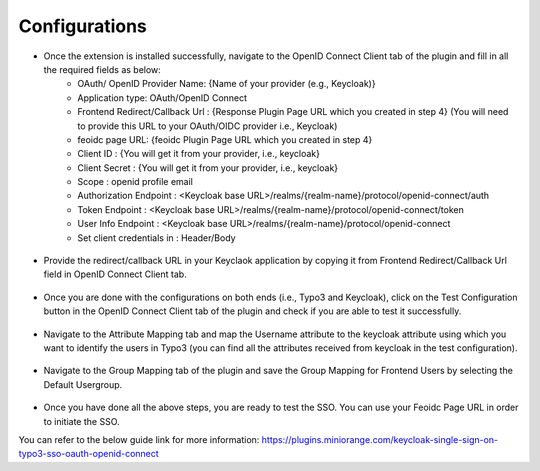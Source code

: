 Configurations
=============

* Once the extension is installed successfully, navigate to the OpenID Connect Client tab of the plugin and fill in all the required fields as below:
	- OAuth/ OpenID Provider Name: {Name of your provider (e.g., Keycloak)}
	- Application type: OAuth/OpenID Connect
	- Frontend Redirect/Callback Url : {Response Plugin Page URL which you created in step 4} (You will need to provide this URL to your
	  OAuth/OIDC provider i.e., Keycloak)
	- feoidc page URL: {feoidc Plugin Page URL which you created in step 4}
	- Client ID : {You will get it from your provider, i.e., keycloak}
	- Client Secret : {You will get it from your provider, i.e., keycloak}
	- Scope : openid profile email
	- Authorization Endpoint : <Keycloak base URL>/realms/{realm-name}/protocol/openid-connect/auth
	- Token Endpoint : <Keycloak base URL>/realms/{realm-name}/protocol/openid-connect/token
	- User Info Endpoint : <Keycloak base URL>/realms/{realm-name}/protocol/openid-connect
	- Set client credentials in : Header/Body

.. figure:: Images/configurations.png
   :alt: OpenID Connect Client Configurations

* Provide the redirect/callback URL in your Keyclaok application by copying it from Frontend Redirect/Callback Url field in OpenID Connect Client tab.
.. figure:: Images/callback.png
   :alt: Keycloak Callback/Redirect URL

* Once you are done with the configurations on both ends (i.e., Typo3 and Keycloak), click on the Test Configuration button in the OpenID Connect Client tab of the plugin and check if you are able to test it successfully.
.. figure:: Images/TestConfiguration.png
   :alt: Test Configuration Window

* Navigate to the Attribute Mapping tab and map the Username attribute to the keycloak attribute using which you want to identify the users in Typo3 (you can find all the attributes received from keycloak in the test configuration).
.. figure:: Images/AttributeMapping.png
   :alt: Attribute Mapping Settings

* Navigate to the Group Mapping tab of the plugin and save the Group Mapping for Frontend Users by selecting the Default Usergroup.
.. figure:: Images/RoleMapping.png
   :alt: Role Mapping Settings

* Once you have done all the above steps, you are ready to test the SSO. You can use your Feoidc Page URL in order to initiate the SSO.

You can refer to the below guide link for more information:
https://plugins.miniorange.com/keycloak-single-sign-on-typo3-sso-oauth-openid-connect